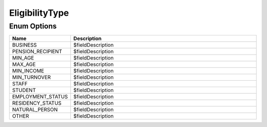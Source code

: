 EligibilityType
=================

Enum Options
----------------

.. list-table::
    :widths: 25 80
    :header-rows: 1

    * - Name
      - Description
    * - BUSINESS
      - $fieldDescription
    * - PENSION_RECIPIENT
      - $fieldDescription
    * - MIN_AGE
      - $fieldDescription
    * - MAX_AGE
      - $fieldDescription
    * - MIN_INCOME
      - $fieldDescription
    * - MIN_TURNOVER
      - $fieldDescription
    * - STAFF
      - $fieldDescription
    * - STUDENT
      - $fieldDescription
    * - EMPLOYMENT_STATUS
      - $fieldDescription
    * - RESIDENCY_STATUS
      - $fieldDescription
    * - NATURAL_PERSON
      - $fieldDescription
    * - OTHER
      - $fieldDescription
